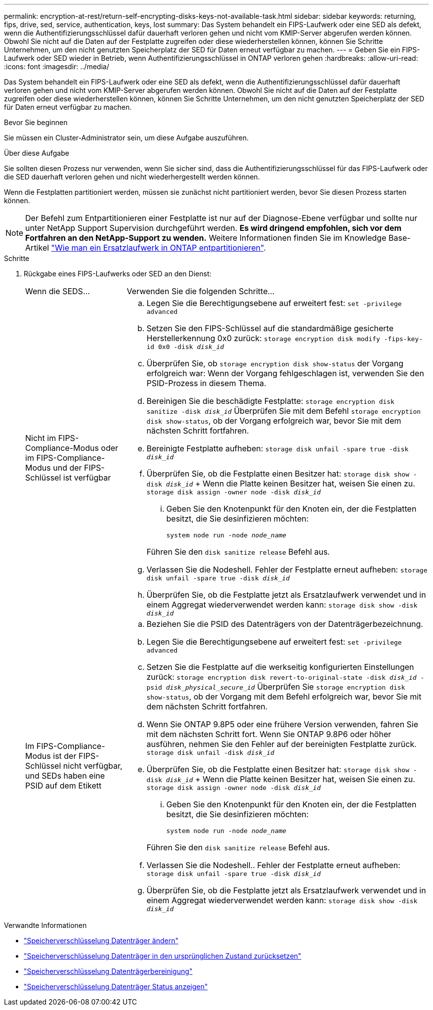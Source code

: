 ---
permalink: encryption-at-rest/return-self-encrypting-disks-keys-not-available-task.html 
sidebar: sidebar 
keywords: returning, fips, drive, sed, service, authentication, keys, lost 
summary: Das System behandelt ein FIPS-Laufwerk oder eine SED als defekt, wenn die Authentifizierungsschlüssel dafür dauerhaft verloren gehen und nicht vom KMIP-Server abgerufen werden können. Obwohl Sie nicht auf die Daten auf der Festplatte zugreifen oder diese wiederherstellen können, können Sie Schritte Unternehmen, um den nicht genutzten Speicherplatz der SED für Daten erneut verfügbar zu machen. 
---
= Geben Sie ein FIPS-Laufwerk oder SED wieder in Betrieb, wenn Authentifizierungsschlüssel in ONTAP verloren gehen
:hardbreaks:
:allow-uri-read: 
:icons: font
:imagesdir: ../media/


[role="lead"]
Das System behandelt ein FIPS-Laufwerk oder eine SED als defekt, wenn die Authentifizierungsschlüssel dafür dauerhaft verloren gehen und nicht vom KMIP-Server abgerufen werden können. Obwohl Sie nicht auf die Daten auf der Festplatte zugreifen oder diese wiederherstellen können, können Sie Schritte Unternehmen, um den nicht genutzten Speicherplatz der SED für Daten erneut verfügbar zu machen.

.Bevor Sie beginnen
Sie müssen ein Cluster-Administrator sein, um diese Aufgabe auszuführen.

.Über diese Aufgabe
Sie sollten diesen Prozess nur verwenden, wenn Sie sicher sind, dass die Authentifizierungsschlüssel für das FIPS-Laufwerk oder die SED dauerhaft verloren gehen und nicht wiederhergestellt werden können.

Wenn die Festplatten partitioniert werden, müssen sie zunächst nicht partitioniert werden, bevor Sie diesen Prozess starten können.


NOTE: Der Befehl zum Entpartitionieren einer Festplatte ist nur auf der Diagnose-Ebene verfügbar und sollte nur unter NetApp Support Supervision durchgeführt werden. **Es wird dringend empfohlen, sich vor dem Fortfahren an den NetApp-Support zu wenden.** Weitere Informationen finden Sie im Knowledge Base-Artikel link:https://kb.netapp.com/Advice_and_Troubleshooting/Data_Storage_Systems/FAS_Systems/How_to_unpartition_a_spare_drive_in_ONTAP["Wie man ein Ersatzlaufwerk in ONTAP entpartitionieren"^].

.Schritte
. Rückgabe eines FIPS-Laufwerks oder SED an den Dienst:
+
[cols="25,75"]
|===


| Wenn die SEDS... | Verwenden Sie die folgenden Schritte... 


 a| 
Nicht im FIPS-Compliance-Modus oder im FIPS-Compliance-Modus und der FIPS-Schlüssel ist verfügbar
 a| 
.. Legen Sie die Berechtigungsebene auf erweitert fest:
`set -privilege advanced`
.. Setzen Sie den FIPS-Schlüssel auf die standardmäßige gesicherte Herstellerkennung 0x0 zurück:
`storage encryption disk modify -fips-key-id 0x0 -disk _disk_id_`
.. Überprüfen Sie, ob
`storage encryption disk show-status` der Vorgang erfolgreich war: Wenn der Vorgang fehlgeschlagen ist, verwenden Sie den PSID-Prozess in diesem Thema.
.. Bereinigen Sie die beschädigte Festplatte:
`storage encryption disk sanitize -disk _disk_id_` Überprüfen Sie mit dem Befehl `storage encryption disk show-status`, ob der Vorgang erfolgreich war, bevor Sie mit dem nächsten Schritt fortfahren.
.. Bereinigte Festplatte aufheben:
`storage disk unfail -spare true -disk _disk_id_`
.. Überprüfen Sie, ob die Festplatte einen Besitzer hat:
`storage disk show -disk _disk_id_` + Wenn die Platte keinen Besitzer hat, weisen Sie einen zu.
`storage disk assign -owner node -disk _disk_id_`
+
... Geben Sie den Knotenpunkt für den Knoten ein, der die Festplatten besitzt, die Sie desinfizieren möchten:
+
`system node run -node _node_name_`

+
Führen Sie den `disk sanitize release` Befehl aus.



.. Verlassen Sie die Nodeshell. Fehler der Festplatte erneut aufheben:
`storage disk unfail -spare true -disk _disk_id_`
.. Überprüfen Sie, ob die Festplatte jetzt als Ersatzlaufwerk verwendet und in einem Aggregat wiederverwendet werden kann:
`storage disk show -disk _disk_id_`




 a| 
Im FIPS-Compliance-Modus ist der FIPS-Schlüssel nicht verfügbar, und SEDs haben eine PSID auf dem Etikett
 a| 
.. Beziehen Sie die PSID des Datenträgers von der Datenträgerbezeichnung.
.. Legen Sie die Berechtigungsebene auf erweitert fest:
`set -privilege advanced`
.. Setzen Sie die Festplatte auf die werkseitig konfigurierten Einstellungen zurück:
`storage encryption disk revert-to-original-state -disk _disk_id_ -psid _disk_physical_secure_id_` Überprüfen Sie `storage encryption disk show-status`, ob der Vorgang mit dem Befehl erfolgreich war, bevor Sie mit dem nächsten Schritt fortfahren.
.. Wenn Sie ONTAP 9.8P5 oder eine frühere Version verwenden, fahren Sie mit dem nächsten Schritt fort. Wenn Sie ONTAP 9.8P6 oder höher ausführen, nehmen Sie den Fehler auf der bereinigten Festplatte zurück.
`storage disk unfail -disk _disk_id_`
.. Überprüfen Sie, ob die Festplatte einen Besitzer hat:
`storage disk show -disk _disk_id_` + Wenn die Platte keinen Besitzer hat, weisen Sie einen zu.
`storage disk assign -owner node -disk _disk_id_`
+
... Geben Sie den Knotenpunkt für den Knoten ein, der die Festplatten besitzt, die Sie desinfizieren möchten:
+
`system node run -node _node_name_`

+
Führen Sie den `disk sanitize release` Befehl aus.



.. Verlassen Sie die Nodeshell.. Fehler der Festplatte erneut aufheben:
`storage disk unfail -spare true -disk _disk_id_`
.. Überprüfen Sie, ob die Festplatte jetzt als Ersatzlaufwerk verwendet und in einem Aggregat wiederverwendet werden kann:
`storage disk show -disk _disk_id_`


|===


.Verwandte Informationen
* link:https://docs.netapp.com/us-en/ontap-cli/storage-encryption-disk-modify.html["Speicherverschlüsselung Datenträger ändern"^]
* link:https://docs.netapp.com/us-en/ontap-cli/storage-encryption-disk-revert-to-original-state.html["Speicherverschlüsselung Datenträger in den ursprünglichen Zustand zurücksetzen"^]
* link:https://docs.netapp.com/us-en/ontap-cli/storage-encryption-disk-sanitize.html["Speicherverschlüsselung Datenträgerbereinigung"^]
* link:https://docs.netapp.com/us-en/ontap-cli/storage-encryption-disk-show-status.html["Speicherverschlüsselung Datenträger Status anzeigen"^]

